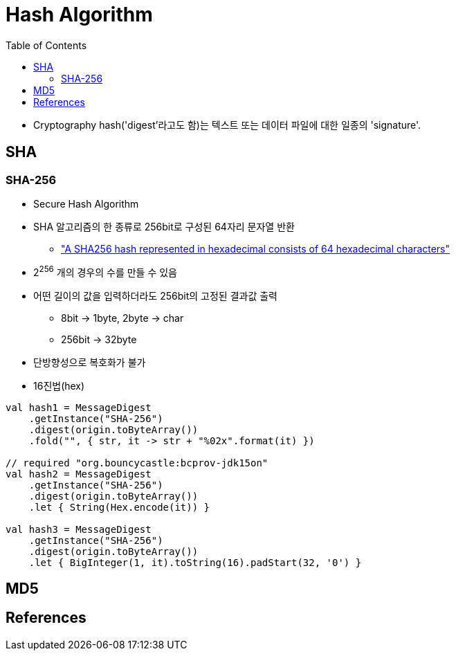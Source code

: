 = Hash Algorithm
:toc:

* Cryptography hash('digest'라고도 함)는 텍스트 또는 데이터 파일에 대한 일종의 'signature'.

== SHA
=== SHA-256

* Secure Hash Algorithm
* SHA 알고리즘의 한 종류로 256bit로 구성된 64자리 문자열 반환
** https://stackoverflow.com/a/6630280/3793078["A SHA256 hash represented in hexadecimal consists of 64 hexadecimal characters"]
* 2^256^ 개의 경우의 수를 만들 수 있음
* 어떤 길이의 값을 입력하더라도 256bit의 고정된 결과값 출력
** 8bit → 1byte, 2byte → char
** 256bit → 32byte
* 단방향성으로 복호화가 불가
* 16진법(hex)

[source, kotlin]
----
val hash1 = MessageDigest
    .getInstance("SHA-256")
    .digest(origin.toByteArray())
    .fold("", { str, it -> str + "%02x".format(it) })

// required "org.bouncycastle:bcprov-jdk15on"
val hash2 = MessageDigest
    .getInstance("SHA-256")
    .digest(origin.toByteArray())
    .let { String(Hex.encode(it)) }
            
val hash3 = MessageDigest
    .getInstance("SHA-256")
    .digest(origin.toByteArray())
    .let { BigInteger(1, it).toString(16).padStart(32, '0') }
----

== MD5

== References

